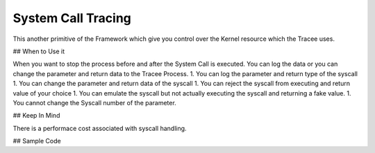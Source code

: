 ===================
System Call Tracing
===================

This another primitive of the Framework which give you control over the Kernel resource which the Tracee uses. 

## When to Use it

When you want to stop the process before and after the System Call is executed. You can log the data or you can change the parameter and return data to the Tracee Process.
1. You can log the parameter and return type of the syscall
1. You can change the parameter and return data of the syscall
1. You can reject the syscall from executing and return value of your choice
1. You can emulate the syscall but not actually executing the syscall and returning a fake value.
1. You cannot change the Syscall number of the parameter.

## Keep In Mind

There is a performace cost associated with syscall handling.

## Sample Code
